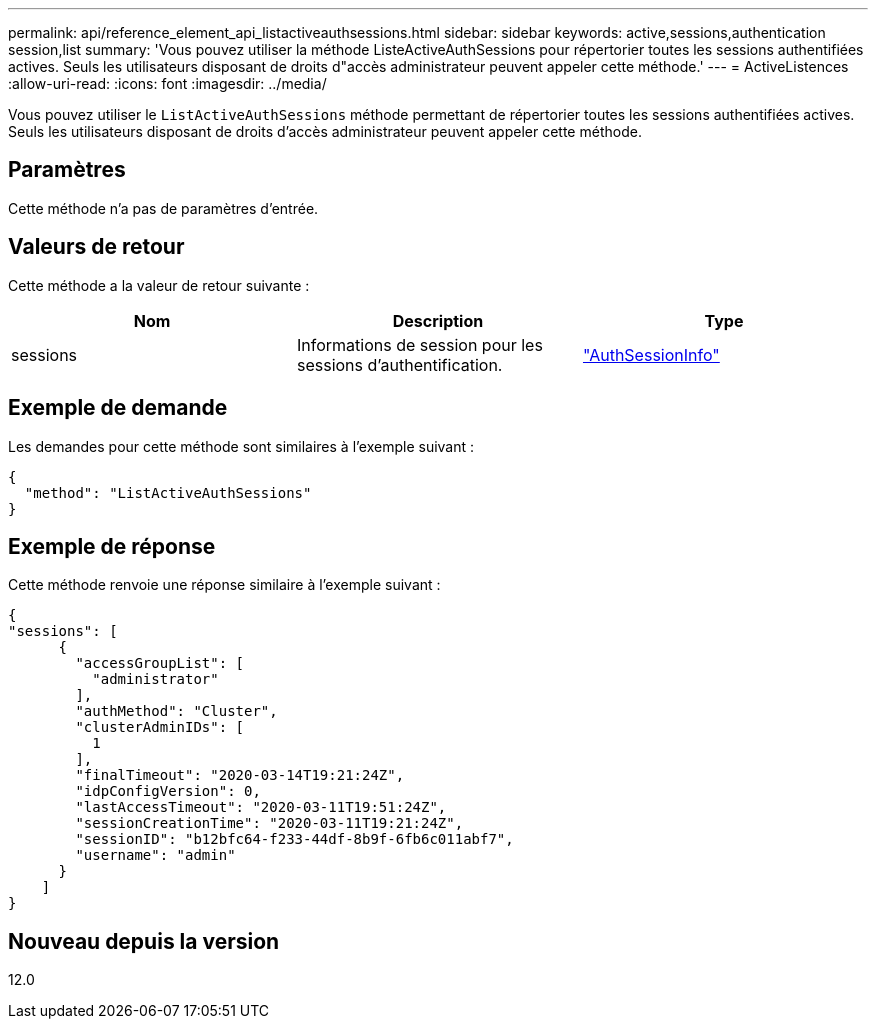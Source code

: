 ---
permalink: api/reference_element_api_listactiveauthsessions.html 
sidebar: sidebar 
keywords: active,sessions,authentication session,list 
summary: 'Vous pouvez utiliser la méthode ListeActiveAuthSessions pour répertorier toutes les sessions authentifiées actives. Seuls les utilisateurs disposant de droits d"accès administrateur peuvent appeler cette méthode.' 
---
= ActiveListences
:allow-uri-read: 
:icons: font
:imagesdir: ../media/


[role="lead"]
Vous pouvez utiliser le `ListActiveAuthSessions` méthode permettant de répertorier toutes les sessions authentifiées actives. Seuls les utilisateurs disposant de droits d'accès administrateur peuvent appeler cette méthode.



== Paramètres

Cette méthode n'a pas de paramètres d'entrée.



== Valeurs de retour

Cette méthode a la valeur de retour suivante :

|===
| Nom | Description | Type 


 a| 
sessions
 a| 
Informations de session pour les sessions d'authentification.
 a| 
link:reference_element_api_authsessioninfo.md#GUID-FF0CE38C-8F99-4F23-8A6F-F6EA4487E808["AuthSessionInfo"]

|===


== Exemple de demande

Les demandes pour cette méthode sont similaires à l'exemple suivant :

[listing]
----
{
  "method": "ListActiveAuthSessions"
}
----


== Exemple de réponse

Cette méthode renvoie une réponse similaire à l'exemple suivant :

[listing]
----
{
"sessions": [
      {
        "accessGroupList": [
          "administrator"
        ],
        "authMethod": "Cluster",
        "clusterAdminIDs": [
          1
        ],
        "finalTimeout": "2020-03-14T19:21:24Z",
        "idpConfigVersion": 0,
        "lastAccessTimeout": "2020-03-11T19:51:24Z",
        "sessionCreationTime": "2020-03-11T19:21:24Z",
        "sessionID": "b12bfc64-f233-44df-8b9f-6fb6c011abf7",
        "username": "admin"
      }
    ]
}
----


== Nouveau depuis la version

12.0
